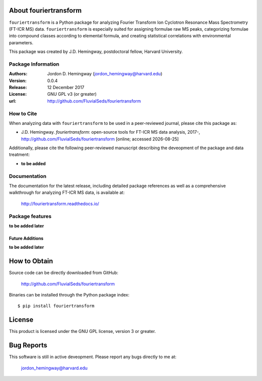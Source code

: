 About fouriertransform
======================
``fouriertransform`` is a Python package for analyzing Fourier Transform Ion Cyclotron Resonance Mass Spectrometry (FT-ICR MS) data. ``fouriertransform`` is especially suited for assigning formulae raw MS peaks, categorizing formulae into compound classes according to elemental formula, and creating statistical correlations with environmental parameters.


This package was created by J.D. Hemingway, postdoctoral fellow, Harvard University.

Package Information
-------------------
:Authors:
  Jordon D. Hemingway (jordon_hemingway@harvard.edu)

:Version:
  0.0.4

:Release:
  12 December 2017

:License:
  GNU GPL v3 (or greater)

:url:
  http://github.com/FluvialSeds/fouriertransform

How to Cite
-----------
When analyzing data with ``fouriertransform`` to be used in a peer-reviewed
journal, please cite this package as:

* J.D. Hemingway. *fouriertransform*: open-source tools for FT-ICR MS data analysis, 2017-, http://github.com/FluvialSeds/fouriertransform [online; accessed |date|]

Additionally, please cite the following peer-reviewed manuscript describing the deveopment of the package and data treatment:

* **to be added**


Documentation
-------------
The documentation for the latest release, including detailed package references as well as a comprehensive walkthrough for analyzing FT-ICR MS data, is available at:

	http://fouriertransform.readthedocs.io/

Package features
----------------
**to be added later**

Future Additions
~~~~~~~~~~~~~~~~
**to be added later**


How to Obtain
=============

Source code can be directly downloaded from GitHub:

	http://github.com/FluvialSeds/fouriertransform

Binaries can be installed through the Python package index::

	$ pip install fouriertransform

License
=======
This product is licensed under the GNU GPL license, version 3 or greater.

Bug Reports
===========
This software is still in active deveopment. Please report any bugs directly to me at:

	jordon_hemingway@harvard.edu


.. |date| date::
